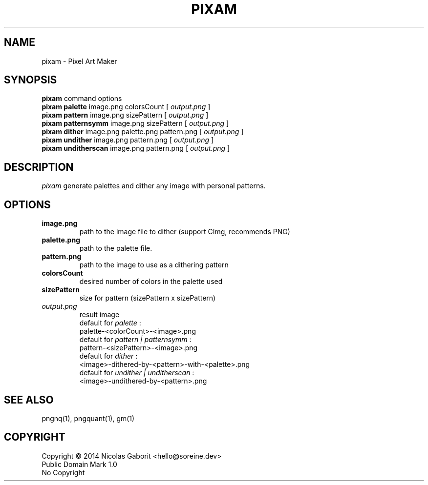 .TH PIXAM 1 "02 Aug 2019" "0.0.95" "User Manual"

.SH NAME
pixam \- Pixel Art Maker

.SH SYNOPSIS
.B pixam
.RB command
.RB options
.br
.B pixam palette
.RB image.png
.RB colorsCount
[
.I output.png
]
.br
.B pixam pattern
.RB image.png
.RB sizePattern
[
.I output.png
]
.br
.B pixam patternsymm
.RB image.png
.RB sizePattern
[
.I output.png
]
.br
.B pixam dither
.RB image.png
.RB palette.png
.RB pattern.png
[
.I output.png
]
.br
.B pixam undither
.RB image.png
.RB pattern.png
[
.I output.png
]
.br
.B pixam unditherscan
.RB image.png
.RB pattern.png
[
.I output.png
]

.SH DESCRIPTION
.I pixam
generate palettes and dither any image with personal patterns.

.SH OPTIONS
.TP
.B image.png
path to the image file to dither (support CImg, recommends PNG)
.TP
.B palette.png
path to the palette file.
.TP
.B pattern.png
path to the image to use as a dithering pattern
.TP
.B colorsCount
desired number of colors in the palette used
.TP
.B sizePattern
size for pattern (sizePattern x sizePattern)
.TP
.I output.png
result image
.br
default for
.I palette
:
.br
palette-<colorCount>-<image>.png
.br
default for
.I pattern | patternsymm
:
.br
pattern-<sizePattern>-<image>.png
.br
default for
.I dither
:
.br
<image>-dithered-by-<pattern>-with-<palette>.png
.br
default for
.I undither | unditherscan
:
.br
<image>-undithered-by-<pattern>.png

.SH "SEE ALSO"
pngnq(1), pngquant(1), gm(1)

.SH COPYRIGHT
Copyright \(co 2014 Nicolas Gaborit <hello@soreine.dev>
.br
Public Domain Mark 1.0
.br
No Copyright

